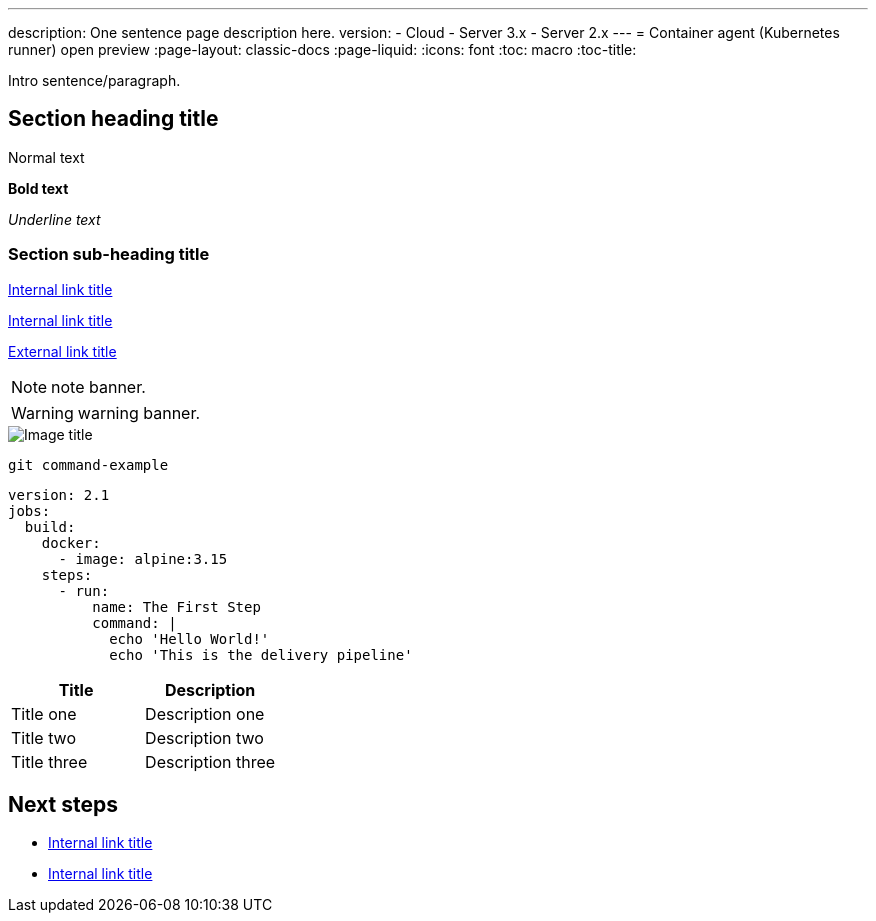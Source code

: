---
description: One sentence page description here.
version:
- Cloud
- Server 3.x
- Server 2.x
---
= Container agent (Kubernetes runner) open preview
:page-layout: classic-docs
:page-liquid:
:icons: font
:toc: macro
:toc-title:

Intro sentence/paragraph.

toc::[]

[#section-heading-title]
== Section heading title

Normal text

**Bold text**

_Underline text_

[#section-sub-heading-title]
=== Section sub-heading title

<<about-circleci#,Internal link title>>

<<about-circleci#what-is-continuous-integration,Internal link title>>

link:https://circleci.com/[External link title]

NOTE: note banner.

WARNING: warning banner.

image::{{site.baseurl}}/assets/img/docs/arch.png[Image title]

```shell
git command-example
```

```yaml
version: 2.1
jobs:
  build:
    docker:
      - image: alpine:3.15
    steps:
      - run:
          name: The First Step
          command: |
            echo 'Hello World!'
            echo 'This is the delivery pipeline'
```

[.table.table-striped]
[cols=2*, options="header", stripes=even]
|===
| Title
| Description

| Title one
| Description one

| Title two
| Description two

| Title three
| Description three
|===

[#next-steps]
== Next steps

* <<about-circleci#,Internal link title>>
* <<about-circleci#,Internal link title>>
